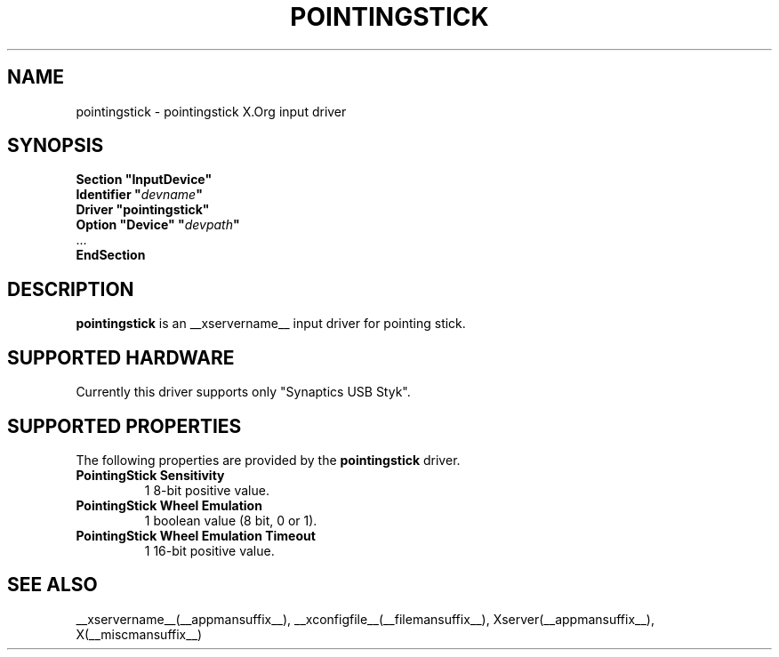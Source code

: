 .ds q \N'34'
.TH POINTINGSTICK __drivermansuffix__ __vendorversion__
.SH NAME
pointingstick \- pointingstick X.Org input driver
.SH SYNOPSIS
.nf
.B "Section \*qInputDevice\*q"
.BI "  Identifier \*q" devname \*q
.B  "  Driver \*qpointingstick\*q"
.BI "  Option \*qDevice\*q   \*q" devpath \*q
\ \ ...
.B EndSection
.fi
.SH DESCRIPTION
.B pointingstick
is an __xservername__ input driver for pointing stick.
.PP
.SH SUPPORTED HARDWARE
Currently this driver supports only "Synaptics USB Styk".
.SH SUPPORTED PROPERTIES
The following properties are provided by the
.B pointingstick
driver.
.TP 7
.BI "PointingStick Sensitivity"
1 8-bit positive value.
.TP 7
.BI "PointingStick Wheel Emulation"
1 boolean value (8 bit, 0 or 1).
.TP 7
.BI "PointingStick Wheel Emulation Timeout"
1 16-bit positive value.

.SH SEE ALSO
__xservername__(__appmansuffix__), __xconfigfile__(__filemansuffix__), Xserver(__appmansuffix__), X(__miscmansuffix__)
